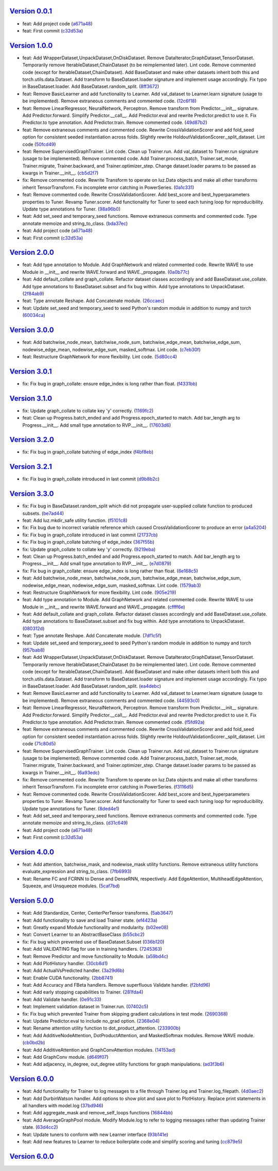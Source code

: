 `Version 0.0.1 <https://github.com/kijanac/luz/compare/2df600d...v0.0.1>`__
---------------------------------------------------------------------------

* feat: Add project code (`a671a48 <https://github.com/kijanac/luz/commit/a671a48dfdda8eb5a77b040ed4877e8ecb50bfd1>`__)
* feat: First commit (`c32d53a <https://github.com/kijanac/luz/commit/c32d53a1294be0d6a4c1bffa23e44e5ecf7130b0>`__)


`Version 1.0.0 <https://github.com/kijanac/luz/compare/v0.0.1...v1.0.0>`__
--------------------------------------------------------------------------

* feat: Add WrapperDataset,UnpackDataset,OnDiskDataset. Remove DataIterator,GraphDataset,TensorDataset. Temporarily remove IterableDataset,ChainDataset (to be reimplemented later). Lint code. Remove commented code (except for IterableDataset,ChainDataset). Add BaseDataset and make other datasets inherit both this and torch.utils.data.Dataset. Add transform to BaseDataset.loader signature and implement usage accordingly. Fix typo in BaseDataset.loader. Add BaseDataset.random_split. (`8ff3672 <https://github.com/kijanac/luz/commit/8ff3672f435f6d667bced7f4088265bff9932c9c>`__)
* feat: Remove BasicLearner and add functionality to Learner. Add val_dataset to Learner.learn signature (usage to be implemented). Remove extraneous comments and commented code. (`12c6f18 <https://github.com/kijanac/luz/commit/12c6f182af70adfbe005aa642be1dfac774738c6>`__)
* feat: Remove LinearRegressor, NeuralNetwork, Perceptron. Remove transform from Predictor.__init__ signature. Add Predictor.forward. Simplify Predictor.__call__. Add Predictor.eval and rewrite Predictor.predict to use it. Fix Predictor.to type annotation. Add Predictor.train. Remove commented code. (`49d87b2 <https://github.com/kijanac/luz/commit/49d87b24884c335a60c33eed15eb4ea9c784820e>`__)
* feat: Remove extraneous comments and commented code. Rewrite CrossValidationScorer and add fold_seed option for consistent seeded instantiation across folds. Slightly rewrite HoldoutValidationScorer._split_dataset. Lint code (`50fcd49 <https://github.com/kijanac/luz/commit/50fcd492a15fce4cfb7d144238ed9bfaa74fc7f4>`__)
* feat: Remove SupervisedGraphTrainer. Lint code. Clean up Trainer.run. Add val_dataset to Trainer.run signature (usage to be implemented). Remove commented code. Add Trainer.process_batch, Trainer.set_mode, Trainer.migrate, Trainer.backward, and Trainer.optimizer_step. Change dataset.loader params to be passed as kwargs in Trainer.__init__. (`cb5d2f7 <https://github.com/kijanac/luz/commit/cb5d2f71474b00c10c3c5b9634ad3c5c81f757be>`__)
* fix: Remove commented code. Rewrite Transform to operate on luz.Data objects and make all other transforms inherit TensorTransform. Fix incomplete error catching in PowerSeries. (`0a1c331 <https://github.com/kijanac/luz/commit/0a1c331d1a7b91f08c42796507367a51859495a2>`__)
* feat: Remove commented code. Rewrite CrossValidationScorer. Add best_score and best_hyperparameters properties to Tuner. Revamp Tuner.scorer. Add functionality for Tuner to seed each tuning loop for reproducibility. Update type annotations for Tuner. (`98a96b0 <https://github.com/kijanac/luz/commit/98a96b07554b002719a52c2c52154750e2442a94>`__)
* feat: Add set_seed and temporary_seed functions. Remove extraneous comments and commented code. Type annotate memoize and string_to_class. (`bda37ec <https://github.com/kijanac/luz/commit/bda37ec5c27e65695ddfc47d0c0c9b3cdea2f9ec>`__)
* feat: Add project code (`a671a48 <https://github.com/kijanac/luz/commit/a671a48dfdda8eb5a77b040ed4877e8ecb50bfd1>`__)
* feat: First commit (`c32d53a <https://github.com/kijanac/luz/commit/c32d53a1294be0d6a4c1bffa23e44e5ecf7130b0>`__)


`Version 2.0.0 <https://github.com/kijanac/luz/compare/v1.0.0...v2.0.0>`__
--------------------------------------------------------------------------

* feat: Add type annotation to Module. Add GraphNetwork and related commented code. Rewrite WAVE to use Module in __init__ and rewrite WAVE.forward and WAVE._propagate. (`0a0b77c <https://github.com/kijanac/luz/commit/0a0b77c8b754123fa3dfcaaa1057d9ad0c6dd2c9>`__)
* feat: Add default_collate and graph_collate. Refactor dataset classes accordingly and add BaseDataset.use_collate. Add type annotations to BaseDataset.subset and fix bug within. Add type annotations to UnpackDataset. (`2f84ab9 <https://github.com/kijanac/luz/commit/2f84ab91e9bd30a97878f31ea62c7f5d05fd30a3>`__)
* feat: Type annotate Reshape. Add Concatenate module. (`26ccaec <https://github.com/kijanac/luz/commit/26ccaecb18d29fac366d08ab32d564fb4b090d78>`__)
* feat: Update set_seed and temporary_seed to seed Python's random module in addition to numpy and torch (`60034ca <https://github.com/kijanac/luz/commit/60034ca4b36cc98a39e9a8e4f45529c7e100ffd5>`__)


`Version 3.0.0 <https://github.com/kijanac/luz/compare/v2.0.0...v3.0.0>`__
--------------------------------------------------------------------------

* feat: Add batchwise_node_mean, batchwise_node_sum, batchwise_edge_mean, batchwise_edge_sum, nodewise_edge_mean, nodewise_edge_sum, masked_softmax. Lint code. (`c7eb30f <https://github.com/kijanac/luz/commit/c7eb30f9f0015fe3343fe760dc93f60cf072b560>`__)
* feat: Restructure GraphNetwork for more flexibility. Lint code. (`5d80cc4 <https://github.com/kijanac/luz/commit/5d80cc467490bccb5fc3d3452221b0185419c306>`__)


`Version 3.0.1 <https://github.com/kijanac/luz/compare/v3.0.0...v3.0.1>`__
--------------------------------------------------------------------------

* fix: Fix bug in graph_collate: ensure edge_index is long rather than float. (`f4331bb <https://github.com/kijanac/luz/commit/f4331bb09e570a9c9cd3b9be85cd002bbf9fb2d2>`__)


`Version 3.1.0 <https://github.com/kijanac/luz/compare/v3.0.1...v3.1.0>`__
--------------------------------------------------------------------------

* fix: Update graph_collate to collate key 'y' correctly. (`1169fc2 <https://github.com/kijanac/luz/commit/1169fc2c9a09d85a1847cb82d0e72562037916fa>`__)
* feat: Clean up Progress.batch_ended and add Progress.epoch_started to match. Add bar_length arg to Progress.__init__. Add small type annotation to RVP.__init__. (`17603d6 <https://github.com/kijanac/luz/commit/17603d6b60c4a36d4b8143d4bd186e86251400d7>`__)


`Version 3.2.0 <https://github.com/kijanac/luz/compare/v3.1.0...v3.2.0>`__
--------------------------------------------------------------------------

* fix: Fix bug in graph_collate batching of edge_index (`f4bf8eb <https://github.com/kijanac/luz/commit/f4bf8eb6e9563859b617abec593c8c9a1bca3c49>`__)


`Version 3.2.1 <https://github.com/kijanac/luz/compare/v3.2.0...v3.2.1>`__
--------------------------------------------------------------------------

* fix: Fix bug in graph_collate introduced in last commit (`d9b8b2c <https://github.com/kijanac/luz/commit/d9b8b2cf8ee3e5f6cd443c4b67618b35fa40ba37>`__)


`Version 3.3.0 <https://github.com/kijanac/luz/compare/v3.2.1...v3.3.0>`__
--------------------------------------------------------------------------

* fix: Fix bug in BaseDataset.random_split which did not propagate user-supplied collate function to produced subsets. (`be7ad44 <https://github.com/kijanac/luz/commit/be7ad44377e6efb655764eb224fb0b230e65f9c8>`__)
* feat: Add luz.mkdir_safe utility function. (`f5101c8 <https://github.com/kijanac/luz/commit/f5101c820d99d3b889ca1a422b347d84901aa581>`__)
* fix: Fix bug due to incorrect variable reference which caused CrossValidationScorer to produce an error (`a4a5204 <https://github.com/kijanac/luz/commit/a4a5204685337e7d3adb23eb1ccca3777c33f5f2>`__)
* fix: Fix bug in graph_collate introduced in last commit (`21737cb <https://github.com/kijanac/luz/commit/21737cbf9397f1429685ddb4f5f59f7f7a8bc669>`__)
* fix: Fix bug in graph_collate batching of edge_index (`367f55b <https://github.com/kijanac/luz/commit/367f55bd0122d59002fce2f5623917b0711a64f8>`__)
* fix: Update graph_collate to collate key 'y' correctly. (`9219eba <https://github.com/kijanac/luz/commit/9219ebaba9d79fe411a3a5f4c44453756b21b172>`__)
* feat: Clean up Progress.batch_ended and add Progress.epoch_started to match. Add bar_length arg to Progress.__init__. Add small type annotation to RVP.__init__. (`e7d0879 <https://github.com/kijanac/luz/commit/e7d08790372022d9a9065f7f709d271e35fe3a3f>`__)
* fix: Fix bug in graph_collate: ensure edge_index is long rather than float. (`6e168c5 <https://github.com/kijanac/luz/commit/6e168c5ffde15f1aeaea082354b0060a9e483da1>`__)
* feat: Add batchwise_node_mean, batchwise_node_sum, batchwise_edge_mean, batchwise_edge_sum, nodewise_edge_mean, nodewise_edge_sum, masked_softmax. Lint code. (`1579ab3 <https://github.com/kijanac/luz/commit/1579ab3d4a9d72011e18432ff9ee4d8178a3b33c>`__)
* feat: Restructure GraphNetwork for more flexibility. Lint code. (`905e219 <https://github.com/kijanac/luz/commit/905e2196cfececb308eb05f356883a1ce85fa1f4>`__)
* feat: Add type annotation to Module. Add GraphNetwork and related commented code. Rewrite WAVE to use Module in __init__ and rewrite WAVE.forward and WAVE._propagate. (`cffff6e <https://github.com/kijanac/luz/commit/cffff6ee04e818b3c6aab42d06d2be07b2182306>`__)
* feat: Add default_collate and graph_collate. Refactor dataset classes accordingly and add BaseDataset.use_collate. Add type annotations to BaseDataset.subset and fix bug within. Add type annotations to UnpackDataset. (`080312d <https://github.com/kijanac/luz/commit/080312dce099c4077f9ecf7d1b1b1ae4a0c26d99>`__)
* feat: Type annotate Reshape. Add Concatenate module. (`7df1c5f <https://github.com/kijanac/luz/commit/7df1c5f019fef6546fa1d6a2f9b8e7e0a8a5d589>`__)
* feat: Update set_seed and temporary_seed to seed Python's random module in addition to numpy and torch (`957bab8 <https://github.com/kijanac/luz/commit/957bab8420c2ed71f42316d18be86b2da84c563a>`__)
* feat: Add WrapperDataset,UnpackDataset,OnDiskDataset. Remove DataIterator,GraphDataset,TensorDataset. Temporarily remove IterableDataset,ChainDataset (to be reimplemented later). Lint code. Remove commented code (except for IterableDataset,ChainDataset). Add BaseDataset and make other datasets inherit both this and torch.utils.data.Dataset. Add transform to BaseDataset.loader signature and implement usage accordingly. Fix typo in BaseDataset.loader. Add BaseDataset.random_split. (`ea4debc <https://github.com/kijanac/luz/commit/ea4debce86694400e3ec0718e385de5918d98c8a>`__)
* feat: Remove BasicLearner and add functionality to Learner. Add val_dataset to Learner.learn signature (usage to be implemented). Remove extraneous comments and commented code. (`44593c0 <https://github.com/kijanac/luz/commit/44593c09eaee20e310be1b6fc14478410ca01a7f>`__)
* feat: Remove LinearRegressor, NeuralNetwork, Perceptron. Remove transform from Predictor.__init__ signature. Add Predictor.forward. Simplify Predictor.__call__. Add Predictor.eval and rewrite Predictor.predict to use it. Fix Predictor.to type annotation. Add Predictor.train. Remove commented code. (`f5fd92a <https://github.com/kijanac/luz/commit/f5fd92ad4545cbcf6f0c357d0dc8cb93e0abc6e6>`__)
* feat: Remove extraneous comments and commented code. Rewrite CrossValidationScorer and add fold_seed option for consistent seeded instantiation across folds. Slightly rewrite HoldoutValidationScorer._split_dataset. Lint code (`71c80d5 <https://github.com/kijanac/luz/commit/71c80d5e43b937f07b550926f3a1ae6ec6aa9971>`__)
* feat: Remove SupervisedGraphTrainer. Lint code. Clean up Trainer.run. Add val_dataset to Trainer.run signature (usage to be implemented). Remove commented code. Add Trainer.process_batch, Trainer.set_mode, Trainer.migrate, Trainer.backward, and Trainer.optimizer_step. Change dataset.loader params to be passed as kwargs in Trainer.__init__. (`6a93edc <https://github.com/kijanac/luz/commit/6a93edc18029fb5610abcf13dad2ec3fbcc6e440>`__)
* fix: Remove commented code. Rewrite Transform to operate on luz.Data objects and make all other transforms inherit TensorTransform. Fix incomplete error catching in PowerSeries. (`f3116d5 <https://github.com/kijanac/luz/commit/f3116d56cc52c8ed1dd7405e1339a82fc2a87961>`__)
* feat: Remove commented code. Rewrite CrossValidationScorer. Add best_score and best_hyperparameters properties to Tuner. Revamp Tuner.scorer. Add functionality for Tuner to seed each tuning loop for reproducibility. Update type annotations for Tuner. (`8ded4e1 <https://github.com/kijanac/luz/commit/8ded4e1c56080729a5ecf841f47208db274bc046>`__)
* feat: Add set_seed and temporary_seed functions. Remove extraneous comments and commented code. Type annotate memoize and string_to_class. (`d31c649 <https://github.com/kijanac/luz/commit/d31c64934cc9044535b6cd8d9065fb402d22371c>`__)
* feat: Add project code (`a671a48 <https://github.com/kijanac/luz/commit/a671a48dfdda8eb5a77b040ed4877e8ecb50bfd1>`__)
* feat: First commit (`c32d53a <https://github.com/kijanac/luz/commit/c32d53a1294be0d6a4c1bffa23e44e5ecf7130b0>`__)


`Version 4.0.0 <https://github.com/kijanac/luz/compare/v3.3.0...v4.0.0>`__
--------------------------------------------------------------------------

* feat: Add attention, batchwise_mask, and nodewise_mask utility functions. Remove extraneous utility functions evaluate_expression and string_to_class. (`7fb6993 <https://github.com/kijanac/luz/commit/7fb6993d0a2f16d8788892206ae1f604696f4a3e>`__)
* feat: Rename FC and FCRNN to Dense and DenseRNN, respectively. Add EdgeAttention, MultiheadEdgeAttention, Squeeze, and Unsqueeze modules. (`5caf7bd <https://github.com/kijanac/luz/commit/5caf7bdf9d293b5da1fb671dc7330efcb3bb6c41>`__)


`Version 5.0.0 <https://github.com/kijanac/luz/compare/v4.0.0...v5.0.0>`__
--------------------------------------------------------------------------

* feat: Add Standardize, Center, CenterPerTensor transforms. (`5ab3647 <https://github.com/kijanac/luz/commit/5ab364721651489b767f7f22d4d7a74028caf3a6>`__)
* feat: Add functionality to save and load Trainer state. (`ef4423a <https://github.com/kijanac/luz/commit/ef4423a6ce7c18993831d372bc44e7ffb15964ea>`__)
* feat: Greatly expand Module functionality and modularity. (`b02ee08 <https://github.com/kijanac/luz/commit/b02ee0800d39eddd96a1623ea98fcf1fa20b915c>`__)
* feat: Convert Learner to an AbstractBaseClass (`b55cbc2 <https://github.com/kijanac/luz/commit/b55cbc28df59d9cab91446c16339242cce3a03ab>`__)
* fix: Fix bug which prevented use of BaseDataset.Subset (`036b120 <https://github.com/kijanac/luz/commit/036b12032f3b0136e58bf05079b37a9e4c640684>`__)
* feat: Add VALIDATING flag for use in training handlers. (`7245363 <https://github.com/kijanac/luz/commit/7245363a4885cfc66ab573cbc4213dd40991496b>`__)
* feat: Remove Predictor and move functionality to Module. (`a59bd4c <https://github.com/kijanac/luz/commit/a59bd4c1e992eb3ce66639bcd3fca80c1ae7121b>`__)
* feat: Add PlotHistory handler. (`30cb8d1 <https://github.com/kijanac/luz/commit/30cb8d12f9c6f736b70663dacd93cefd42d7c65b>`__)
* feat: Add ActualVsPredicted handler. (`3a29d6b <https://github.com/kijanac/luz/commit/3a29d6b3d9029a26f25208cc42d465343b9a4a39>`__)
* feat: Enable CUDA functionality. (`2bb8741 <https://github.com/kijanac/luz/commit/2bb8741b8a3bdcbcd974ffb509db121065b1b4e7>`__)
* feat: Add Accuracy and FBeta handlers. Remove superfluous Validate handler. (`f2bfd96 <https://github.com/kijanac/luz/commit/f2bfd9645cb87e64ad1056a30ef8d86ace8d93e8>`__)
* feat: Add early stopping capabilities to Trainer. (`281fda4 <https://github.com/kijanac/luz/commit/281fda4b5559ea7c606ecc8682a0e607b1cbc79a>`__)
* feat: Add Validate handler. (`0e91c33 <https://github.com/kijanac/luz/commit/0e91c33ad380c3dc722baa46a5544352f00aeca7>`__)
* feat: Implement validation dataset in Trainer.run. (`07402c5 <https://github.com/kijanac/luz/commit/07402c52498e5a5f9944f4b2c899c57945476a6a>`__)
* fix: Fix bug which prevented Trainer from skipping gradient calculations in test mode. (`2690368 <https://github.com/kijanac/luz/commit/2690368cfcf65b49a41820707f2dd1ccc56e6603>`__)
* feat: Update Predictor.eval to include no_grad option. (`2368e04 <https://github.com/kijanac/luz/commit/2368e046a66d34dfa9934e016460a333eff65214>`__)
* feat: Rename attention utility function to dot_product_attention. (`233900b <https://github.com/kijanac/luz/commit/233900b662b3ff3bccee2cff4ea9b6695aa13840>`__)
* feat: Add AdditiveNodeAttention, DotProductAttention, and MaskedSoftmax modules. Remove WAVE module. (`cb0bd2b <https://github.com/kijanac/luz/commit/cb0bd2b2212bfb0f3f15748b9f74172743ac07b1>`__)
* feat: Add AdditiveAttention and GraphConvAttention modules. (`14153ad <https://github.com/kijanac/luz/commit/14153adc7a468940d265b9bf9a0049259b61b6a8>`__)
* feat: Add GraphConv module. (`d649f07 <https://github.com/kijanac/luz/commit/d649f0743699960471be8b4568a9ee6472fd1401>`__)
* feat: Add adjacency, in_degree, out_degree utility functions for graph manipulations. (`ad3f3b6 <https://github.com/kijanac/luz/commit/ad3f3b624c26f0db2976ace794f1f5dd1622e3b7>`__)


`Version 6.0.0 <https://github.com/kijanac/luz/compare/v5.0.0...v6.0.0>`__
--------------------------------------------------------------------------

* feat: Add functionality for Trainer to log messages to a file through Trainer.log and Trainer.log_filepath. (`4d0aec2 <https://github.com/kijanac/luz/commit/4d0aec215658d2623b648173eb17e1035c7bd847>`__)
* feat: Add DurbinWatson handler. Add options to show plot and save plot to PlotHistory. Replace print statements in all handlers with model.log (`37bd946 <https://github.com/kijanac/luz/commit/37bd9467f925e9b8667a21fed50f1130ef15a02d>`__)
* feat: Add aggregate_mask and remove_self_loops functions (`16844bb <https://github.com/kijanac/luz/commit/16844bb47b159991aa562a371cf7b827c519369b>`__)
* feat: Add AverageGraphPool module. Modify Module.log to refer to logging messages rather than updating Trainer state. (`63d4cc2 <https://github.com/kijanac/luz/commit/63d4cc260adfa2fb85096a981d04e6d5690de5b0>`__)
* feat: Update tuners to conform with new Learner interface (`93b141e <https://github.com/kijanac/luz/commit/93b141e4a902c29ec2501f9e9a24b0a49e46c53c>`__)
* feat: Add new features to Learner to reduce boilerplate code and simplify scoring and tuning (`cc879e5 <https://github.com/kijanac/luz/commit/cc879e5a0586800afe87fb1af290cd2fc25e96ac>`__)


`Version 6.0.0 <https://github.com/kijanac/luz/compare/v6.0.0...v6.0.0>`__
--------------------------------------------------------------------------


